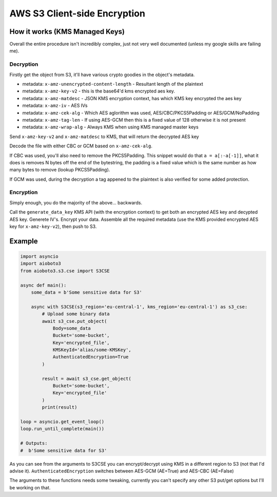 =============================
AWS S3 Client-side Encryption
=============================

How it works (KMS Managed Keys)
-------------------------------

Overall the entire procedure isn't incredibly complex, just not very well documented (unless my google skills are failing me).

Decryption
++++++++++

Firstly get the object from S3, it'll have various crypto goodies in the object's metadata.

- metadata: ``x-amz-unencrypted-content-length`` - Resultant length of the plaintext
- metadata: ``x-amz-key-v2`` - this is the base64'd kms encrypted aes key.
- metadata: ``x-amz-matdesc`` - JSON KMS encryption context, has which KMS key encrypted the aes key
- metadata: ``x-amz-iv`` - AES IVs
- metadata: ``x-amz-cek-alg`` - Which AES aglorithm was used, AES/CBC/PKCS5Padding or AES/GCM/NoPadding
- metadata: ``x-amz-tag-len`` - If using AES-GCM then this is a fixed value of 128 otherwise it is not present
- metadata: ``x-amz-wrap-alg`` - Always KMS when using KMS managed master keys

Send ``x-amz-key-v2`` and ``x-amz-matdesc`` to KMS, that will return the decrypted AES key

Decode the file with either CBC or GCM based on ``x-amz-cek-alg``.

If CBC was used, you'll also need to remove the PKCS5Padding. This snippet would do that ``a = a[:-a[-1]]``, what it does is removes N bytes off the end of
the bytestring, the padding is a fixed value which is the same number as how many bytes to remove (lookup PKCS5Padding).

If GCM was used, during the decryption a tag appened to the plaintext is also verified for some added protection.

Encryption
++++++++++

Simply enough, you do the majority of the above... backwards.

Call the ``generate_data_key`` KMS API (with the encryption context) to get both an encrypted AES key and decypted AES key.
Generete IV's. Encrypt your data. Assemble all the required metadata (use the KMS provided encrypted AES key for ``x-amz-key-v2``), then push to S3.


Example
-------

.. code-block:: python

    import asyncio
    import aioboto3
    from aioboto3.s3.cse import S3CSE

    async def main():
        some_data = b'Some sensitive data for S3'

        async with S3CSE(s3_region='eu-central-1', kms_region='eu-central-1') as s3_cse:
            # Upload some binary data
            await s3_cse.put_object(
                Body=some_data
                Bucket='some-bucket',
                Key='encrypted_file',
                KMSKeyId='alias/some-KMSKey',
                AuthenticatedEncryption=True
            )

            result = await s3_cse.get_object(
                Bucket='some-bucket',
                Key='encrypted_file'
            )
            print(result)

    loop = asyncio.get_event_loop()
    loop.run_until_complete(main())

    # Outputs:
    #  b'Some sensitive data for S3'

As you can see from the arguments to S3CSE you can encrypt/decrypt using KMS in a different region to S3 (not that I'd advise it). ``AuthenticatedEncryption``
switches between AES-GCM (AE=True) and AES-CBC (AE=False)

The arguments to these functions needs some tweaking, currently you can't specify any other S3 put/get options but I'll be working on that.
